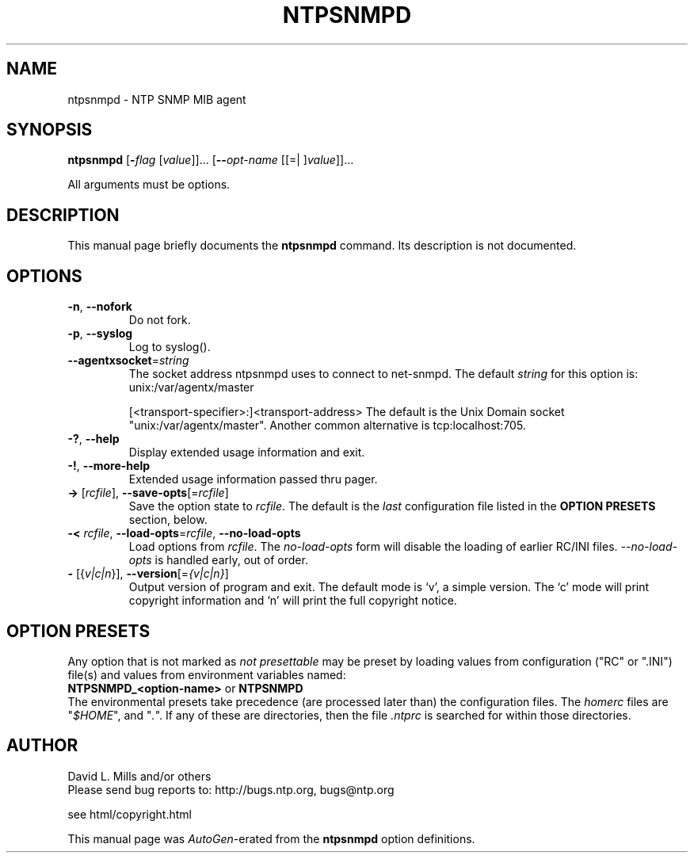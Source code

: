 .TH NTPSNMPD 1 2010-10-26 "( 4.2.7p72)" "Programmer's Manual"
.\"  EDIT THIS FILE WITH CAUTION  (ntpsnmpd.1)
.\"  
.\"  It has been AutoGen-ed  October 26, 2010 at 09:18:53 AM by AutoGen 5.10
.\"  From the definitions    ntpsnmpd-opts.def
.\"  and the template file   agman1.tpl
.\"
.SH NAME
ntpsnmpd \- NTP SNMP MIB agent
.SH SYNOPSIS
.B ntpsnmpd
.\" Mixture of short (flag) options and long options
.RB [ \-\fIflag\fP " [\fIvalue\fP]]... [" \--\fIopt-name\fP " [[=| ]\fIvalue\fP]]..."
.PP
All arguments must be options.
.SH "DESCRIPTION"
This manual page briefly documents the \fBntpsnmpd\fP command.
Its description is not documented.
.SH OPTIONS
.TP
.BR \-n ", " \--nofork
Do not fork.
.sp

.TP
.BR \-p ", " \--syslog
Log to syslog().
.sp

.TP
.BR \--agentxsocket "=\fIstring\fP"
The socket address ntpsnmpd uses to connect to net-snmpd.
The default \fIstring\fP for this option is:
.ti +4
 unix:/var/agentx/master
.sp
[<transport-specifier>:]<transport-address>
The default is the Unix Domain socket "unix:/var/agentx/master". Another common alternative is tcp:localhost:705.
.TP
.BR \-? , " \--help"
Display extended usage information and exit.
.TP
.BR \-! , " \--more-help"
Extended usage information passed thru pager.
.TP
.BR \-> " [\fIrcfile\fP]," " \--save-opts" "[=\fIrcfile\fP]"
Save the option state to \fIrcfile\fP.  The default is the \fIlast\fP
configuration file listed in the \fBOPTION PRESETS\fP section, below.
.TP
.BR \-< " \fIrcfile\fP," " \--load-opts" "=\fIrcfile\fP," " \--no-load-opts"
Load options from \fIrcfile\fP.
The \fIno-load-opts\fP form will disable the loading
of earlier RC/INI files.  \fI--no-load-opts\fP is handled early,
out of order.
.TP
.BR \- " [{\fIv|c|n\fP}]," " \--version" "[=\fI{v|c|n}\fP]"
Output version of program and exit.  The default mode is `v', a simple
version.  The `c' mode will print copyright information and `n' will
print the full copyright notice.
.SH OPTION PRESETS
Any option that is not marked as \fInot presettable\fP may be preset
by loading values from configuration ("RC" or ".INI") file(s) and values from
environment variables named:
.nf
  \fBNTPSNMPD_<option-name>\fP or \fBNTPSNMPD\fP
.fi
.ad
The environmental presets take precedence (are processed later than)
the configuration files.
The \fIhomerc\fP files are "\fI$HOME\fP", and "\fI.\fP".
If any of these are directories, then the file \fI.ntprc\fP
is searched for within those directories.
.SH AUTHOR
David L. Mills and/or others
.br
Please send bug reports to:  http://bugs.ntp.org, bugs@ntp.org

.PP
.nf
.na
see html/copyright.html
.fi
.ad
.PP
This manual page was \fIAutoGen\fP-erated from the \fBntpsnmpd\fP
option definitions.
